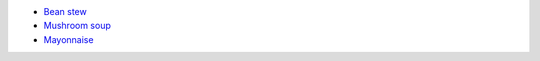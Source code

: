 .. title: Recipes
.. slug: index
.. date: 2024-09-18 17:33:19 UTC+02:00
.. tags: 
.. category: 
.. link: 
.. description: 
.. type: text

* `Bean stew <link://slug/bean_stew>`_
* `Mushroom soup <link://slug/mushroom_soup>`_
* `Mayonnaise <link://slug/mayo>`_